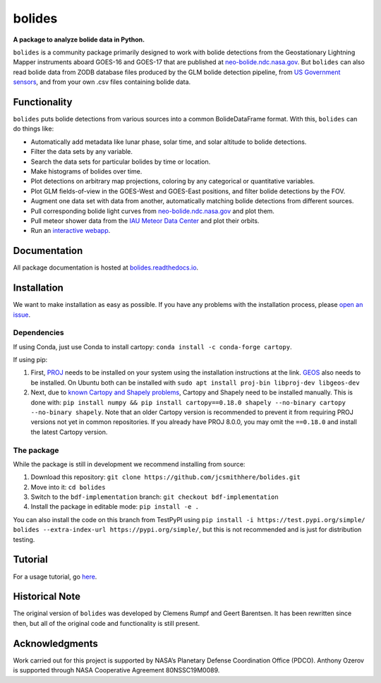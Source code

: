 =======
bolides
=======

**A package to analyze bolide data in Python.**

|pypi-badge| |rtd-badge| |binder-badge|

.. |rtd-badge| image:: https://readthedocs.org/projects/bolides/badge/?version=latest
               :target: https://bolides.readthedocs.io/en/latest
               :alt: Documentation Status
.. |pypi-badge| image:: https://img.shields.io/pypi/v/bolides.svg
                :target: https://pypi.org/project/bolides/
                :alt: PyPI link
.. |binder-badge| image:: https://mybinder.org/badge_logo.svg
                :target: https://mybinder.org/v2/gh/jcsmithhere/bolides/bdf-implementation?labpath=notebooks%2Ftutorial.ipynb
                :alt: Binder link

``bolides`` is a community package primarily designed to work with bolide detections from the Geostationary Lightning Mapper instruments aboard GOES-16 and GOES-17 that are published at `neo-bolide.ndc.nasa.gov <https://neo-bolide.ndc.nasa.gov>`_. But ``bolides`` can also read bolide data from ZODB database files produced by the GLM bolide detection pipeline, from `US Government sensors <https://cneos.jpl.nasa.gov/fireballs/>`_, and from your own .csv files containing bolide data.

Functionality
=============

``bolides`` puts bolide detections from various sources into a common BolideDataFrame format. With this, ``bolides`` can do things like:

- Automatically add metadata like lunar phase, solar time, and solar altitude to bolide detections.
- Filter the data sets by any variable.
- Search the data sets for particular bolides by time or location.
- Make histograms of bolides over time.
- Plot detections on arbitrary map projections, coloring by any categorical or quantitative variables.
- Plot GLM fields-of-view in the GOES-West and GOES-East positions, and filter bolide detections by the FOV.
- Augment one data set with data from another, automatically matching bolide detections from different sources.
- Pull corresponding bolide light curves from `neo-bolide.ndc.nasa.gov <https://neo-bolide.ndc.nasa.gov>`_ and plot them.
- Pull meteor shower data from the `IAU Meteor Data Center <https://www.ta3.sk/IAUC22DB/MDC2007/>`_ and plot their orbits.
- Run an `interactive webapp <https://bolides.aozerov.com>`_.

.. end-before-here

Documentation
=============

All package documentation is hosted at `bolides.readthedocs.io <https://bolides.readthedocs.io>`_.

Installation
============
.. installation-start
We want to make installation as easy as possible. If you have any problems with the installation process, please `open an issue <https://github.com/jcsmithhere/bolides/issues/new/choose>`_.

Dependencies
------------
If using Conda, just use Conda to install cartopy: ``conda install -c conda-forge cartopy``.

If using pip:

#. First, `PROJ <https://proj.org/install.html>`_ needs to be installed on your system using the installation instructions at the link. `GEOS <https://libgeos.org/usage/install/>`_ also needs to be installed. On Ubuntu both can be installed with ``sudo apt install proj-bin libproj-dev libgeos-dev``
#. Next, due to `known Cartopy and Shapely problems <https://github.com/SciTools/cartopy/issues/738>`_, Cartopy and Shapely need to be installed manually. This is done with: ``pip install numpy && pip install cartopy==0.18.0 shapely --no-binary cartopy --no-binary shapely``. Note that an older Cartopy version is recommended to prevent it from requiring PROJ versions not yet in common repositories. If you already have PROJ 8.0.0, you may omit the ``==0.18.0`` and install the latest Cartopy version.


The package
-----------
While the package is still in development we recommend installing from source:

#. Download this repository: ``git clone https://github.com/jcsmithhere/bolides.git``
#. Move into it: ``cd bolides``
#. Switch to the ``bdf-implementation`` branch: ``git checkout bdf-implementation``
#. Install the package in editable mode: ``pip install -e .``

You can also install the code on this branch from TestPyPI using ``pip install -i https://test.pypi.org/simple/ bolides --extra-index-url https://pypi.org/simple/``, but this is not recommended and is just for distribution testing.

.. installation-end
Tutorial
========

For a usage tutorial, go `here <https://bolides.readthedocs.io/en/latest/tutorials>`_.

.. start-after-here

Historical Note
===============

The original version of ``bolides`` was developed by Clemens Rumpf and Geert Barentsen. It has been rewritten since then, but all of the original code and functionality is still present.

Acknowledgments
===============

Work carried out for this project is supported by NASA’s Planetary Defense Coordination Office (PDCO).
Anthony Ozerov is supported through NASA Cooperative Agreement 80NSSC19M0089.
